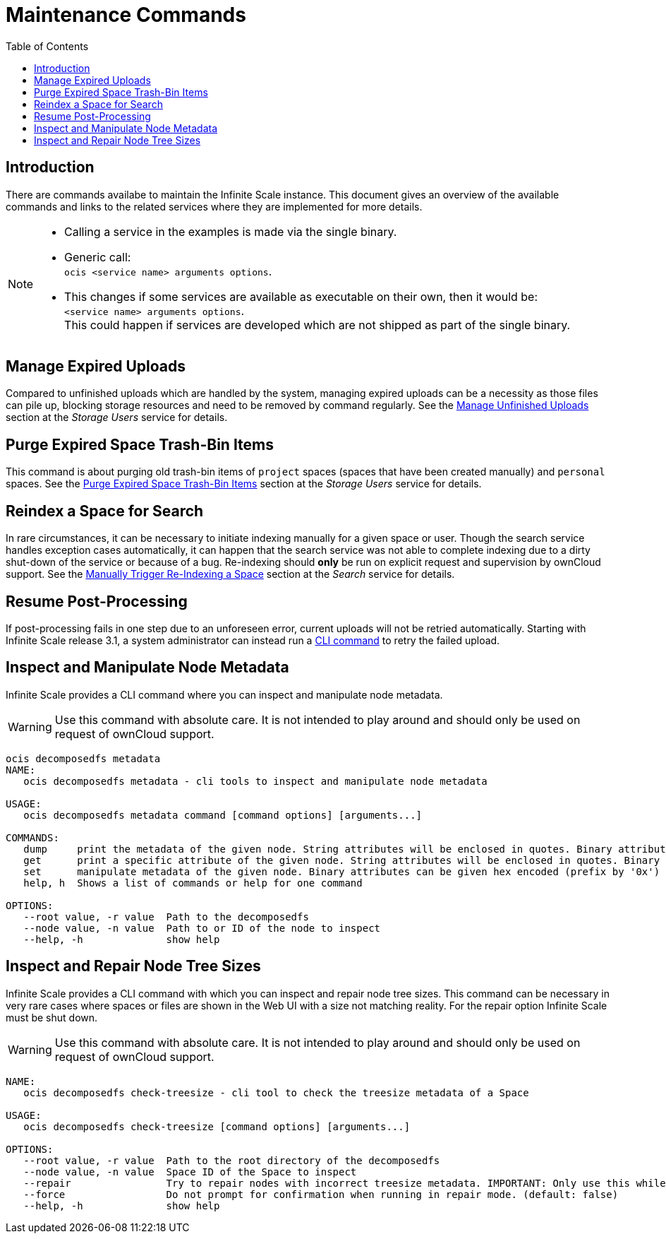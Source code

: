 = Maintenance Commands
:toc: right
:description: There are commands availabe to maintain the Infinite Scale instance. This document gives an overview of the available commands and links to the related services where they are implemented for more details.

== Introduction

{description}

[NOTE]
====
* Calling a service in the examples is made via the single binary.
* Generic call: +
`ocis <service name> arguments options`.
* This changes if some services are available as executable on their own, then it would be: +
`<service name> arguments options`. +
This could happen if services are developed which are not shipped as part of the single binary.
====

== Manage Expired Uploads

Compared to unfinished uploads which are handled by the system, managing expired uploads can be a necessity as those files can pile up, blocking storage resources and need to be removed by command regularly. See the xref:{s-path}/storage-users.adoc#manage-unfinished-uploads[Manage Unfinished Uploads] section at the _Storage Users_ service for details.

== Purge Expired Space Trash-Bin Items

This command is about purging old trash-bin items of `project` spaces (spaces that have been created manually) and `personal` spaces. See the xref:{s-path}/storage-users.adoc##purge-expired-space-trash-bin-items[Purge Expired Space Trash-Bin Items] section at the _Storage Users_ service for details.

== Reindex a Space for Search

In rare circumstances, it can be necessary to initiate indexing manually for a given space or user. Though the search service handles exception cases automatically, it can happen that the search service was not able to complete indexing due to a dirty shut-down of the service or because of a bug. Re-indexing should *only* be run on explicit request and supervision by ownCloud support. See the xref:{s-path}/search.adoc#manually-trigger-re-indexing-a-space[Manually Trigger Re-Indexing a Space] section at the _Search_ service for details.

== Resume Post-Processing

If post-processing fails in one step due to an unforeseen error, current uploads will not be retried automatically. Starting with Infinite Scale release 3.1, a system administrator can instead run a xref:{s-path}/postprocessing.adoc#resume-post-processing[CLI command] to retry the failed upload.

== Inspect and Manipulate Node Metadata

Infinite Scale provides a CLI command where you can inspect and manipulate node metadata.

WARNING: Use this command with absolute care. It is not intended to play around and should only be used on request of ownCloud support. 

[source,bash]
----
ocis decomposedfs metadata
NAME:
   ocis decomposedfs metadata - cli tools to inspect and manipulate node metadata

USAGE:
   ocis decomposedfs metadata command [command options] [arguments...]

COMMANDS:
   dump     print the metadata of the given node. String attributes will be enclosed in quotes. Binary attributes will be returned encoded as base64 with their value being prefixed with '0s'.
   get      print a specific attribute of the given node. String attributes will be enclosed in quotes. Binary attributes will be returned encoded as base64 with their value being prefixed with '0s'.
   set      manipulate metadata of the given node. Binary attributes can be given hex encoded (prefix by '0x') or base64 encoded (prefix by '0s').
   help, h  Shows a list of commands or help for one command

OPTIONS:
   --root value, -r value  Path to the decomposedfs
   --node value, -n value  Path to or ID of the node to inspect
   --help, -h              show help
----

== Inspect and Repair Node Tree Sizes

Infinite Scale provides a CLI command with which you can inspect and repair node tree sizes. This command can be necessary in very rare cases where spaces or files are shown in the Web UI with a size not matching reality. For the repair option Infinite Scale must be shut down.

WARNING: Use this command with absolute care. It is not intended to play around and should only be used on request of ownCloud support. 

[source,bash]
----
NAME:
   ocis decomposedfs check-treesize - cli tool to check the treesize metadata of a Space

USAGE:
   ocis decomposedfs check-treesize [command options] [arguments...]

OPTIONS:
   --root value, -r value  Path to the root directory of the decomposedfs
   --node value, -n value  Space ID of the Space to inspect
   --repair                Try to repair nodes with incorrect treesize metadata. IMPORTANT: Only use this while ownCloud Infinite Scale is not running. (default: false)
   --force                 Do not prompt for confirmation when running in repair mode. (default: false)
   --help, -h              show help
----

